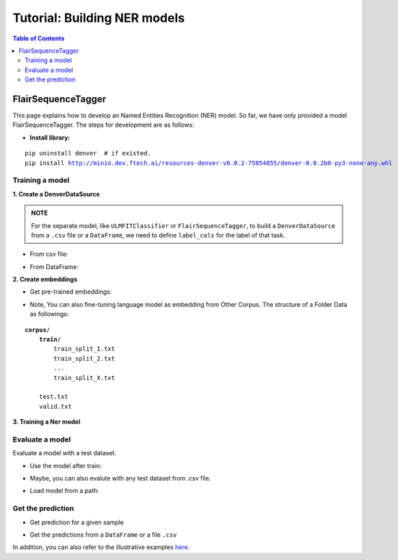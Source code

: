 =============================
Tutorial: Building NER models
=============================

.. contents:: Table of Contents

FlairSequenceTagger
===================

This page explains how to develop an Named Entities Recognition (NER) model. So far, we have only 
provided a model FlairSequenceTagger. The steps for development are as follows:

- **Install library:**

.. parsed-literal::

    pip uninstall denver  # if existed.
    pip install http://minio.dev.ftech.ai/resources-denver-v0.0.2-75854855/denver-0.0.2b0-py3-none-any.whl
    
Training a model
---------------------

**1. Create a DenverDataSource**

.. admonition:: **NOTE**

    For the separate model, like ``ULMFITClassifier`` or ``FlairSequenceTagger``, to build a 
    ``DenverDataSource`` from a ``.csv`` file or a ``DataFrame``, we need to define ``label_cols``
    for the label of that task. 

- From csv file:

.. code-block:: python
    :linenos:

    from denver.data import DenverDataSource

    ## Path to train data and test data
    train_path = './data/train.csv'
    test_path = './data/test.csv'

    data_source = DenverDataSource.from_csv(train_path=train_path, 
                                            test_path=test_path, 
                                            text_cols='text', 
                                            label_cols='tag', 
                                            lowercase=True)

- From DataFrame:

.. code-block:: python
    :linenos:

    data_source =  DenverDataSource.from_df(train_df=train_df,
                                            test_df=test_df,
                                            text_cols='text', 
                                            label_cols='tag', 
                                            lowercase=True)

**2. Create embeddings**

- Get pre-trained embeddings:

.. code-block:: python
    :linenos:

    from denver.embeddings import Embeddings

    embeddings = Embeddings(embedding_types='pooled_flair_embeddings',  
                            pretrain='vi-forward-1024-uncase-babe')

    embedding = embeddings.embed()

- Note, You can also fine-tuning language model as embedding from Other Corpus. The structure of a Folder Data as followings:

.. parsed-literal::

    **corpus**/
        **train**/
            train_split_1.txt
            train_split_2.txt
            ...
            train_split_X.txt

        test.txt
        valid.txt

.. code-block:: python
    :linenos:

    embedding = embeddings.fine_tuning(corpus_dir='./data/corpus', 
                                       model_dir='./models', 
                                       batch_size=32, 
                                       max_epoch=10,
                                       learning_rate=20,
                                       checkpoint=False)

**3. Training a Ner model**

.. code-block:: python
    :linenos:

    from denver.learners import FlairSequenceTaggerLearner

    learn = FlairSequenceTaggerLearner(mode='training', 
                                    data_source=data_source, 
                                    tag_type='ner', 
                                    embeddings=embedding,
                                    hidden_size=1024,
                                    rnn_layers=1,
                                    dropout=0.0, 
                                    word_dropout=0.05, 
                                    locked_dropout=0.5, 
                                    reproject_embeddings=2048, 
                                    use_crf=True)

    trainer = ModelTrainer(learn=learn)
    trainer.train(model_dir=model_dir, 
                model_file='denver.pt', 
                learning_rate=0.1, 
                batch_size=32, 
                num_epochs=300)


Evaluate a model
---------------------

Evaluate a model with a test dataset.

- Use the model after train:

.. code-block:: python
    :linenos:

    # evaluate the test set in data source 
    metrics = learn.evaluate()

    from pprint import pprint
    pprint(metrics) 

- Maybe, you can also evalute with any test dataset from .csv file.

.. code-block:: python
    :linenos:

    # Path to test dataset
    test_path = './data/test.csv'

    metrics = learn.evaluate(data=test_path, 
                            text_cols='text', 
                            label_cols='tag', 
                            lowercase=True)

- Load model from a path:

.. code-block:: python
    :linenos:

    # Path to test dataset
    test_path = './data/test.csv'
    model_path = './models/denver-viner.pt'

    learn = FlairSequenceTagger(mode='inference', model_path=model_path)

    metrics = learn.evaluate(data=test_path, 
                            text_cols='text', 
                            label_cols='tag', 
                            lowercase=True)


Get the prediction
---------------------

- Get prediction for a given sample

.. code-block:: python
    :linenos:

    text = 'shop có ghế ăn ko'

    # Output
    prediction = learn.predict(sample=text, lowercase=True)
    print(prediction)

    # Output to rasa-format 
    output = learn.process(sample=text, lowercase=True)

    from pprint import pprint
    pprint(output)

- Get the predictions from a ``DataFrame`` or a file ``.csv``

.. code-block:: python
    :linenos:
    
    # Get prediction
    data_df = learn.predict_on_df(data='./data/test.csv', 
                                        text_cols='sentence', 
                                        is_normalize=True)

    data_df.to_csv('outfile.csv', index=False, encoding='utf-8')

In addition, you can also refer to the illustrative examples `here`_.

.. _`here`: https://gitlab.ftech.ai/nlp/research/denver_core/-/tree/develop/tutorials